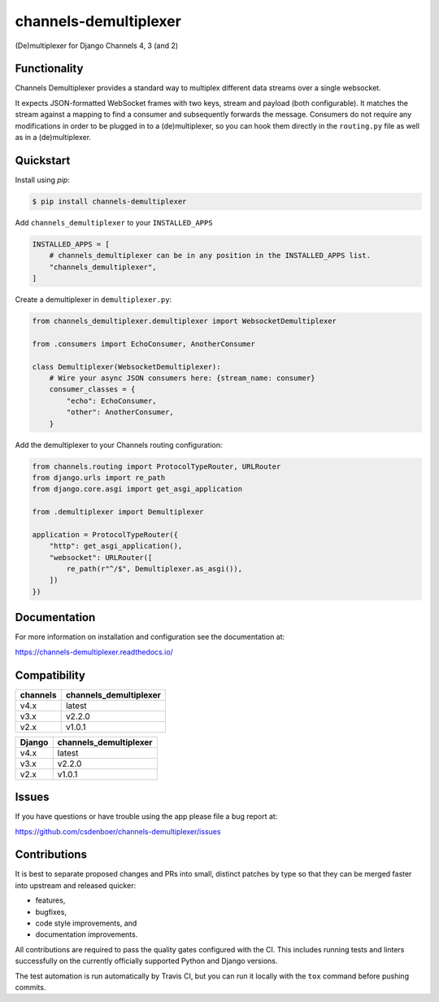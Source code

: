 
channels-demultiplexer
=======================

.. image:: https://img.shields.io/github/stars/csdenboer/channels-demultiplexer.svg?label=Stars&style=socialcA
   :target: https://github.com/csdenboer/channels-demultiplexer
   :alt: GitHub

.. image:: https://img.shields.io/pypi/v/channels-demultiplexer.svg
   :target: https://pypi.org/project/channels-demultiplexer/
   :alt: PyPI release

.. image:: https://img.shields.io/readthedocs/channels-demultiplexer.svg
   :target: https://channels-demultiplexer.readthedocs.io/
   :alt: Documentation

.. image:: https://secure.travis-ci.org/csdenboer/channels-demultiplexer.svg?branch=master
   :target: http://travis-ci.org/csdenboer/channels-demultiplexer
   :alt: Build Status

.. image:: https://codecov.io/gh/csdenboer/channels-demultiplexer/branch/master/graph/badge.svg
   :target: https://codecov.io/gh/csdenboer/channels-demultiplexer
   :alt: Coverage

(De)multiplexer for Django Channels 4, 3 (and 2)

Functionality
-------------

Channels Demultiplexer provides a standard way to multiplex different data streams over a single websocket.

It expects JSON-formatted WebSocket frames with two keys, stream and payload (both configurable). It matches the stream against a mapping to find a consumer and subsequently forwards the message. Consumers do not require any modifications in order to be plugged in to a (de)multiplexer, so you can hook them directly in the ``routing.py`` file as well as in a (de)multiplexer.


Quickstart
-------------

Install using `pip`:

.. code-block:: bash

   $ pip install channels-demultiplexer

Add ``channels_demultiplexer`` to your ``INSTALLED_APPS``

.. code-block:: python

    INSTALLED_APPS = [
        # channels_demultiplexer can be in any position in the INSTALLED_APPS list.
        "channels_demultiplexer",
    ]

Create a demultiplexer in ``demultiplexer.py``:

.. code-block:: python

    from channels_demultiplexer.demultiplexer import WebsocketDemultiplexer

    from .consumers import EchoConsumer, AnotherConsumer

    class Demultiplexer(WebsocketDemultiplexer):
        # Wire your async JSON consumers here: {stream_name: consumer}
        consumer_classes = {
            "echo": EchoConsumer,
            "other": AnotherConsumer,
        }

Add the demultiplexer to your Channels routing configuration:

.. code-block:: python

    from channels.routing import ProtocolTypeRouter, URLRouter
    from django.urls import re_path
    from django.core.asgi import get_asgi_application

    from .demultiplexer import Demultiplexer

    application = ProtocolTypeRouter({
        "http": get_asgi_application(),
        "websocket": URLRouter([
            re_path(r"^/$", Demultiplexer.as_asgi()),
        ])
    })

Documentation
-------------

For more information on installation and configuration see the documentation at:

https://channels-demultiplexer.readthedocs.io/


Compatibility
---------------------

+--------------------+--------------------------------+
| channels           |  channels_demultiplexer        |
+====================+================================+
| v4.x               | latest                         |
+--------------------+--------------------------------+
| v3.x               | v2.2.0                         |
+--------------------+--------------------------------+
| v2.x               | v1.0.1                         |
+--------------------+--------------------------------+

+--------------------+--------------------------------+
| Django             |  channels_demultiplexer        |
+====================+================================+
| v4.x               | latest                         |
+--------------------+--------------------------------+
| v3.x               | v2.2.0                         |
+--------------------+--------------------------------+
| v2.x               | v1.0.1                         |
+--------------------+--------------------------------+


Issues
------

If you have questions or have trouble using the app please file a bug report at:

https://github.com/csdenboer/channels-demultiplexer/issues


Contributions
-------------

It is best to separate proposed changes and PRs into small, distinct patches
by type so that they can be merged faster into upstream and released quicker:

* features,
* bugfixes,
* code style improvements, and
* documentation improvements.

All contributions are required to pass the quality gates configured
with the CI. This includes running tests and linters successfully
on the currently officially supported Python and Django versions.

The test automation is run automatically by Travis CI, but you can
run it locally with the ``tox`` command before pushing commits.

